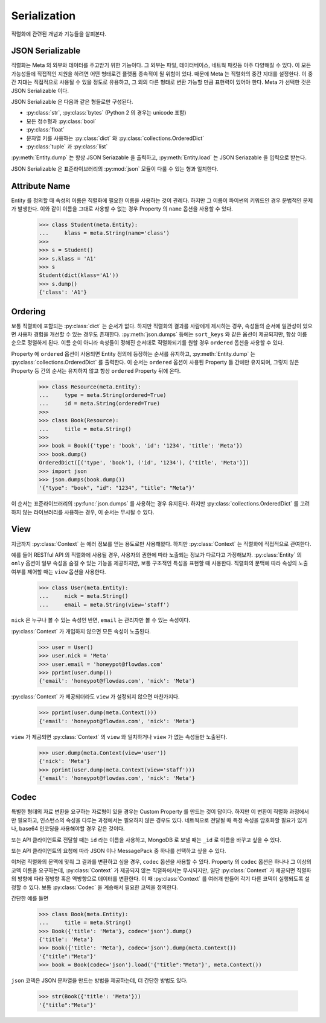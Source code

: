 Serialization
=============

.. py:currentmodule:: flowdas.meta

직렬화에 관련된 개념과 기능들을 살펴본다.

JSON Serializable
-----------------

직렬화는 Meta 의 외부와 데이터를 주고받기 위한 기능이다. 그 외부는 파일, 데이터베이스, 네트웍 패킷등 아주 다양해질 수 있다.
이 모든 가능성들에 직접적인 지원을 하려면 어떤 형태로건 플랫폼 종속적이 될 위험이 있다. 때문에 Meta 는 직렬화의 중간 지대를 설정한다.
이 중간 지대는 직접적으로 사용될 수 있을 정도로 유용하고, 그 외의 다른 형태로 변환 가능할 만큼 표현력이 있어야 한다.
Meta 가 선택한 것은 JSON Serializable 이다.

JSON Serializable 은 다음과 같은 형들로만 구성된다.

- :py:class:`str`, :py:class:`bytes` (Python 2 의 경우는 unicode 포함)
- 모든 정수형과 :py:class:`bool`
- :py:class:`float`
- 문자열 키를 사용하는 :py:class:`dict` 와 :py:class:`collections.OrderedDict`
- :py:class:`tuple` 과 :py:class:`list`

:py:meth:`Entity.dump` 는 항상 JSON Seriazable 을 출력하고, :py:meth:`Entity.load` 는 JSON Seriazable 을 입력으로 받는다.

JSON Serializable 은 표준라이브러리의 :py:mod:`json` 모듈이 다룰 수 있는 형과 일치한다.

Attribute Name
--------------

Entity 를 정의할 때 속성의 이름은 직렬화에 필요한 이름을 사용하는 것이 관례다. 하지만 그 이름이 파이썬의 키워드인 경우 문법적인 문제가 발생한다.
이와 같이 이름을 그대로 사용할 수 없는 경우 Property 의 ``name`` 옵션을 사용할 수 있다.

    >>> class Student(meta.Entity):
    ...     klass = meta.String(name='class')
    >>>
    >>> s = Student()
    >>> s.klass = 'A1'
    >>> s
    Student(dict(klass='A1'))
    >>> s.dump()
    {'class': 'A1'}

Ordering
--------

보통 직렬화에 포함되는 :py:class:`dict` 는 순서가 없다.
하지만 직렬화의 결과를 사람에게 제시하는 경우, 속성들의 순서에 일관성이 있으면 사용자 경험을 개선할 수 있는 경우도 존재한다.
:py:meth:`json.dumps` 등에는 ``sort_keys`` 와 같은 옵션이 제공되지만, 항상 이름 순으로 정렬하게 된다.
이름 순이 아니라 속성들이 정해진 순서대로 직렬화되기를 원할 경우 ``ordered`` 옵션을 사용할 수 있다.

Property 에 ``ordered`` 옵션이 사용되면 Entity 정의에 등장하는 순서를 유지하고,
:py:meth:`Entity.dump` 는 :py:class:`collections.OrderedDict` 를 출력한다.
이 순서는 ``ordered`` 옵션이 사용된 Property 들 간에만 유지되며, 그렇지 않은 Property 등 간의 순서는 유지하지 않고 항상 ``ordered`` Property
뒤에 온다.

    >>> class Resource(meta.Entity):
    ...     type = meta.String(ordered=True)
    ...     id = meta.String(ordered=True)
    >>>
    >>> class Book(Resource):
    ...     title = meta.String()
    >>>
    >>> book = Book({'type': 'book', 'id': '1234', 'title': 'Meta'})
    >>> book.dump()
    OrderedDict([('type', 'book'), ('id', '1234'), ('title', 'Meta')])
    >>> import json
    >>> json.dumps(book.dump())
    '{"type": "book", "id": "1234", "title": "Meta"}'

이 순서는 표준라이브러리의 :py:func:`json.dumps` 를 사용하는 경우 유지된다.
하지만 :py:class:`collections.OrderedDict` 를 고려하지 않는 라이브러리를 사용하는 경우, 이 순서는 무시될 수 있다.

View
----

지금까지 :py:class:`Context` 는 에러 정보를 얻는 용도로만 사용해왔다. 하지만 :py:class:`Context` 는 직렬화에 직접적으로 관여한다.

예를 들어 RESTful API 의 직렬화에 사용될 경우, 사용자의 권한에 따라 노출되는 정보가 다르다고 가정해보자.
:py:class:`Entity` 의 ``only`` 옵션이 일부 속성을 숨길 수 있는 기능을 제공하지만, 보통 구조적인 특성을 표현할 때 사용한다.
직렬화의 문맥에 따라 속성의 노출 여부를 제어할 때는 ``view`` 옵션을 사용한다.

    >>> class User(meta.Entity):
    ...     nick = meta.String()
    ...     email = meta.String(view='staff')

``nick`` 은 누구나 볼 수 있는 속성인 반면, ``email`` 는 관리자만 볼 수 있는 속성이다.

:py:class:`Context` 가 개입하지 않으면 모든 속성이 노출된다.

    >>> user = User()
    >>> user.nick = 'Meta'
    >>> user.email = 'honeypot@flowdas.com'
    >>> pprint(user.dump())
    {'email': 'honeypot@flowdas.com', 'nick': 'Meta'}

:py:class:`Context` 가 제공되더라도 ``view`` 가 설정되지 않으면 마찬가지다.

    >>> pprint(user.dump(meta.Context()))
    {'email': 'honeypot@flowdas.com', 'nick': 'Meta'}

``view`` 가 제공되면 :py:class:`Context` 의 ``view`` 와 일치하거나 ``view`` 가 없는 속성들만 노출된다.

    >>> user.dump(meta.Context(view='user'))
    {'nick': 'Meta'}
    >>> pprint(user.dump(meta.Context(view='staff')))
    {'email': 'honeypot@flowdas.com', 'nick': 'Meta'}

Codec
-----

특별한 형태의 자료 변환을 요구하는 자료형이 있을 경우는 Custom Property 를 만드는 것이 답이다.
하지만 이 변환이 직렬화 과정에서만 필요하고, 인스턴스의 속성을 다루는 과정에서는 필요하지 않은 경우도 있다.
네트웍으로 전달될 때 특정 속성을 암호화할 필요가 있거나, base64 인코딩을 사용해야할 경우 같은 것이다.

또는 API 클라이언트로 전달할 때는 ``id`` 라는 이름을 사용하고, MongoDB 로 보낼 때는 ``_id`` 로 이름을 바꾸고 싶을 수 있다.

또는 API 클라이언트의 요청에 따라 JSON 이나 MessagePack 중 하나를 선택하고 싶을 수 있다.

이처럼 직렬화의 문맥에 맞춰 그 결과를 변환하고 싶을 경우, ``codec`` 옵션을 사용할 수 있다.
Property 의 ``codec`` 옵션은 하나나 그 이상의 코덱 이름을 요구하는데, :py:class:`Context` 가 제공되지 않는 직렬화에서는 무시되지만,
일단 :py:class:`Context` 가 제공되면 직렬화의 방향에 따라 정방향 혹은 역방향으로 데이터를 변환한다.
이 때 :py:class:`Context` 를 여러개 만들어 각기 다른 코덱이 실행되도록 설정할 수 있다. 보통 :py:class:`Codec` 을 계승해서 필요한 코덱을 정의한다.

간단한 예를 들면

    >>> class Book(meta.Entity):
    ...     title = meta.String()
    >>> Book({'title': 'Meta'}, codec='json').dump()
    {'title': 'Meta'}
    >>> Book({'title': 'Meta'}, codec='json').dump(meta.Context())
    '{"title":"Meta"}'
    >>> book = Book(codec='json').load('{"title":"Meta"}', meta.Context())

``json`` 코덱은 JSON 문자열을 만드는 방법을 제공하는데, 더 간단한 방법도 있다.

    >>> str(Book({'title': 'Meta'}))
    '{"title":"Meta"}'
